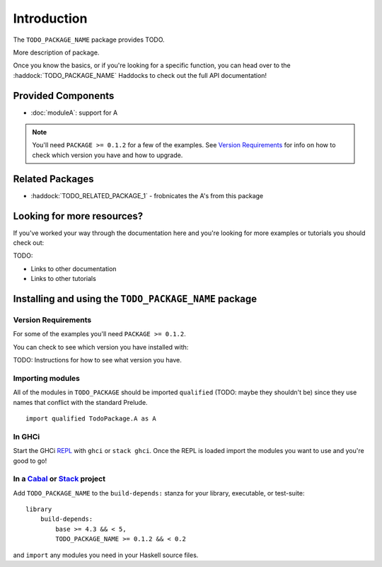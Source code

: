 Introduction
============

The ``TODO_PACKAGE_NAME`` package provides TODO.

More description of package.

Once you know the basics, or if you're looking for a specific function, you can
head over to the :haddock:`TODO_PACKAGE_NAME` Haddocks to check out the full API
documentation!

Provided Components
-------------------

- :doc:`moduleA`: support for A

.. NOTE::
   You'll need ``PACKAGE >= 0.1.2`` for a few of the examples. See
   `Version Requirements`_ for info on how to check which version you have and
   how to upgrade.


Related Packages
----------------

- :haddock:`TODO_RELATED_PACKAGE_1` - frobnicates the A's from this package


Looking for more resources?
---------------------------

If you've worked your way through the documentation here and you're looking for
more examples or tutorials you should check out:

TODO:

- Links to other documentation
- Links to other tutorials

.. _installing:

Installing and using the ``TODO_PACKAGE_NAME`` package
------------------------------------------------------

Version Requirements
^^^^^^^^^^^^^^^^^^^^

For some of the examples you'll need ``PACKAGE >= 0.1.2``.

You can check to see which version you have installed with:

TODO: Instructions for how to see what version you have.



Importing modules
^^^^^^^^^^^^^^^^^

All of the modules in ``TODO_PACKAGE`` should be imported ``qualified`` (TODO:
maybe they shouldn't be) since they use names that conflict with the standard
Prelude.

::

    import qualified TodoPackage.A as A


In GHCi
^^^^^^^

Start the GHCi `REPL
<https://en.wikipedia.org/wiki/Read%E2%80%93eval%E2%80%93print_loop>`_ with
``ghci`` or ``stack ghci``. Once the REPL is loaded import the modules you want
to use and you're good to go!


In a `Cabal <https://cabal.readthedocs.io>`_ or `Stack <https://www.haskellstack.org>`_ project
^^^^^^^^^^^^^^^^^^^^^^^^^^^^^^^^^^^^^^^^^^^^^^^^^^^^^^^^^^^^^^^^^^^^^^^^^^^^^^^^^^^^^^^^^^^^^^^

Add ``TODO_PACKAGE_NAME`` to the ``build-depends:`` stanza for your library,
executable, or test-suite::

    library
        build-depends:
	    base >= 4.3 && < 5,
	    TODO_PACKAGE_NAME >= 0.1.2 && < 0.2

and ``import`` any modules you need in your Haskell source files.
